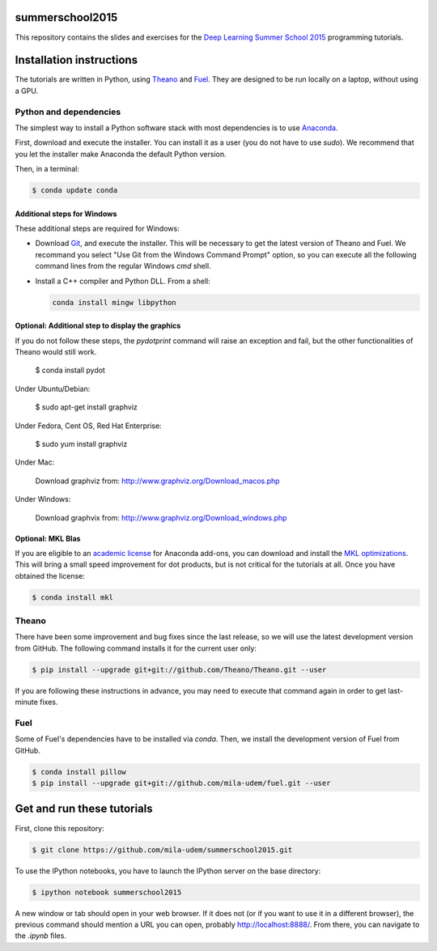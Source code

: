 summerschool2015
================

This repository contains the slides and exercises for the `Deep Learning
Summer School 2015`_ programming tutorials.


Installation instructions
=========================

The tutorials are written in Python, using Theano_ and Fuel_. They are
designed to be run locally on a laptop, without using a GPU.


Python and dependencies
-----------------------

The simplest way to install a Python software stack with most
dependencies is to use Anaconda_.

First, download and execute the installer. You can install it as a user
(you do not have to use `sudo`). We recommend that you let the installer
make Anaconda the default Python version.

Then, in a terminal:

.. code-block:: bash

  $ conda update conda


Additional steps for Windows
++++++++++++++++++++++++++++

These additional steps are required for Windows:

- Download Git_, and execute the installer. This will be necessary to
  get the latest version of Theano and Fuel. We recommand you select
  "Use Git from the Windows Command Prompt" option, so you can execute
  all the following command lines from the regular Windows `cmd` shell.

- Install a C++ compiler and Python DLL. From a shell:

  .. code-block:: bash

    conda install mingw libpython


Optional: Additional step to display the graphics
+++++++++++++++++++++++++++++++++++++++++++++++++
If you do not follow these steps, the `pydotprint` command will raise an exception and fail, but the other functionalities of Theano would still work.

  $ conda install pydot

Under Ubuntu/Debian:

  $ sudo apt-get install graphviz

Under Fedora, Cent OS, Red Hat Enterprise:

  $ sudo yum install graphviz

Under Mac:

  Download graphviz from: http://www.graphviz.org/Download_macos.php

Under Windows:

  Download graphvix from: http://www.graphviz.org/Download_windows.php

Optional: MKL Blas
++++++++++++++++++

If you are eligible to an `academic license`_ for Anaconda add-ons, you
can download and install the `MKL optimizations`_. This will bring a
small speed improvement for dot products, but is not critical for the
tutorials at all. Once you have obtained the license:

.. code-block:: bash

  $ conda install mkl


Theano
------

There have been some improvement and bug fixes since the last release,
so we will use the latest development version from GitHub. The following
command installs it for the current user only:

.. code-block:: bash

  $ pip install --upgrade git+git://github.com/Theano/Theano.git --user

.. note:

  If you are using Windows and selected "Use Git from Git Bash only" when
  installing Git, or if the command above failed because git is not
  available in the path, then you need to run the command line above
  from the "Git Bash" terminal instead of the regular Windows command
  prompt.

If you are following these instructions in advance, you may need to
execute that command again in order to get last-minute fixes.


Fuel
----

Some of Fuel's dependencies have to be installed via `conda`.
Then, we install the development version of Fuel from GitHub.

.. code-block:: bash

  $ conda install pillow
  $ pip install --upgrade git+git://github.com/mila-udem/fuel.git --user


Get and run these tutorials
===========================

First, clone this repository:

.. code-block:: bash

  $ git clone https://github.com/mila-udem/summerschool2015.git

To use the IPython notebooks, you have to launch the IPython server on the
base directory:

.. code-block:: bash

  $ ipython notebook summerschool2015

A new window or tab should open in your web browser. If it does not (or if you
want to use it in a different browser), the previous command should mention a
URL you can open, probably `<http://localhost:8888/>`__. From there, you can
navigate to the `.ipynb` files.


.. _Deep Learning Summer School 2015: https://sites.google.com/site/deeplearningsummerschool/
.. _Anaconda: http://continuum.io/downloads
.. _academic license: https://store.continuum.io/cshop/academicanaconda
.. _MKL optimizations: https://store.continuum.io/cshop/mkl-optimizations/
.. _Git: https://git-scm.com/download/win
.. _Theano: http://deeplearning.net/software/theano/
.. _Fuel: https://fuel.readthedocs.org/
